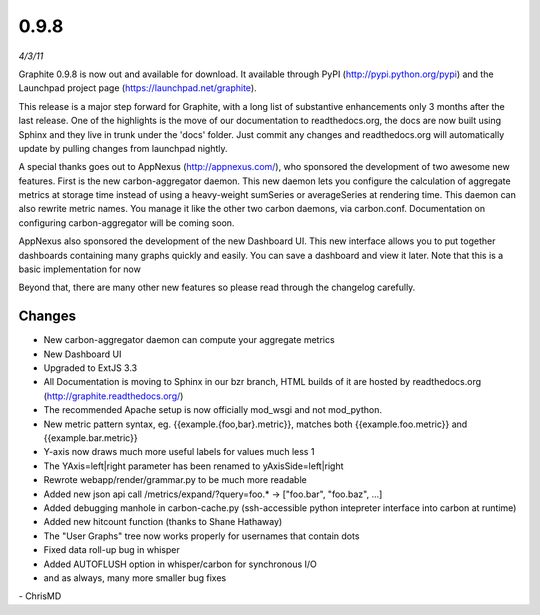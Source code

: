 0.9.8
=====
*4/3/11*

Graphite 0.9.8 is now out and available for download. It available through PyPI
(http://pypi.python.org/pypi) and the Launchpad project page (https://launchpad.net/graphite).

This release is a major step forward for Graphite, with a long list of substantive enhancements only
3 months after the last release. One of the highlights is the move of our documentation to
readthedocs.org, the docs are now built using Sphinx and they live in trunk under the 'docs'
folder. Just commit any changes and readthedocs.org will automatically update by pulling changes
from launchpad nightly.

A special thanks goes out to AppNexus (http://appnexus.com/), who sponsored the development of two
awesome new features. First is the new carbon-aggregator daemon. This new daemon lets you configure
the calculation of aggregate metrics at storage time instead of using a heavy-weight sumSeries or
averageSeries at rendering time. This daemon can also rewrite metric names. You manage it like the
other two carbon daemons, via carbon.conf. Documentation on configuring carbon-aggregator will be
coming soon.

AppNexus also sponsored the development of the new Dashboard UI. This new interface allows you to
put together dashboards containing many graphs quickly and easily. You can save a dashboard and
view it later. Note that this is a basic implementation for now

Beyond that, there are many other new features so please read through the changelog carefully.

Changes
-------
* New carbon-aggregator daemon can compute your aggregate metrics
* New Dashboard UI
* Upgraded to ExtJS 3.3
* All Documentation is moving to Sphinx in our bzr branch, HTML builds of it are hosted by readthedocs.org (http://graphite.readthedocs.org/)
* The recommended Apache setup is now officially mod_wsgi and not mod_python.
* New metric pattern syntax, eg. {{example.{foo,bar}.metric}}, matches both {{example.foo.metric}} and {{example.bar.metric}}
* Y-axis now draws much more useful labels for values much less 1
* The YAxis=left|right parameter has been renamed to yAxisSide=left|right
* Rewrote webapp/render/grammar.py to be much more readable
* Added new json api call /metrics/expand/?query=foo.* -> \["foo.bar", "foo.baz", ...\]
* Added debugging manhole in carbon-cache.py (ssh-accessible python intepreter interface into carbon at runtime)
* Added new hitcount function (thanks to Shane Hathaway)
* The "User Graphs" tree now works properly for usernames that contain dots
* Fixed data roll-up bug in whisper
* Added AUTOFLUSH option in whisper/carbon for synchronous I/O
* and as always, many more smaller bug fixes

\- ChrisMD
